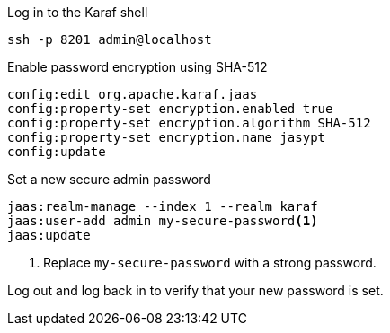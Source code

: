 .Log in to the Karaf shell
[source, console]
----
ssh -p 8201 admin@localhost
----

.Enable password encryption using SHA-512
[source, karaf]
----
config:edit org.apache.karaf.jaas
config:property-set encryption.enabled true
config:property-set encryption.algorithm SHA-512
config:property-set encryption.name jasypt
config:update
----

.Set a new secure admin password
[source, karaf]
----
jaas:realm-manage --index 1 --realm karaf
jaas:user-add admin my-secure-password<1>
jaas:update
----
<1> Replace `my-secure-password` with a strong password.

Log out and log back in to verify that your new password is set.
